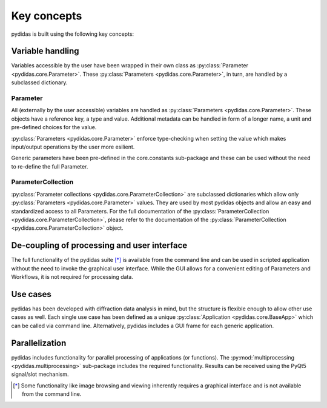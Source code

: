 Key concepts
------------

pydidas is built using the following key concepts:


Variable handling
^^^^^^^^^^^^^^^^^

Variables accessible by the user have been wrapped in their own class as 
:py:class:`Parameter <pydidas.core.Parameter>`. These 
:py:class:`Parameters <pydidas.core.Parameter>`, in turn, are handled by a 
subclassed dictionary.

Parameter
"""""""""

All (externally by the user accessible) variables are handled as 
:py:class:`Parameters <pydidas.core.Parameter>`. These objects have a reference 
key, a type and value. Additional metadata can be handled in form of a longer 
name, a unit and pre-defined choices for the value.

:py:class:`Parameters <pydidas.core.Parameter>` enforce type-checking when 
setting the value which makes input/output operations by the user more 
esilient.

Generic parameters have been pre-defined in the core.constants sub-package and 
these can be used without the need to re-define the full Parameter.

ParameterCollection
"""""""""""""""""""

:py:class:`Parameter collections <pydidas.core.ParameterCollection>` are 
subclassed dictionaries which allow only 
:py:class:`Parameters <pydidas.core.Parameter>` values. They are used by most 
pydidas objects and allow an easy and standardized access to all Parameters.
For the full documentation of the 
:py:class:`ParameterCollection <pydidas.core.ParameterCollection>`, please 
refer to the documentation of the 
:py:class:`ParameterCollection <pydidas.core.ParameterCollection>` object.

De-coupling of processing and user interface
^^^^^^^^^^^^^^^^^^^^^^^^^^^^^^^^^^^^^^^^^^^^

The full functionality of the pydidas suite [*]_ is available from the command 
line and can be used in scripted application without the need to invoke the 
graphical user interface. 
While the GUI allows for a convenient editing of Parameters and Workflows, it 
is not required for processing data.

Use cases
^^^^^^^^^

pydidas has been developed with diffraction data analysis in mind, but the 
structure is flexible enough to allow other use cases as well. Each single use 
case has been defined as a unique 
:py:class:`Application <pydidas.core.BaseApp>` which can be called via command 
line. Alternatively, pydidas includes a GUI frame for each generic application.

Parallelization
^^^^^^^^^^^^^^^ 

pydidas includes functionality for parallel processing of applications 
(or functions). The  :py:mod:`multiprocessing <pydidas.multiprocessing>` 
sub-package includes the required functionality. Results can be received using 
the PyQt5 signal/slot mechanism.


.. [*] Some functionality like image browsing and viewing inherently requires a 
       graphical interface and is not available from the command line.
       
